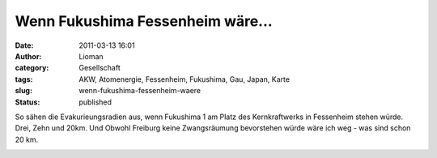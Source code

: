 Wenn Fukushima Fessenheim wäre...
#################################
:date: 2011-03-13 16:01
:author: Lioman
:category: Gesellschaft
:tags: AKW, Atomenergie, Fessenheim, Fukushima, Gau, Japan, Karte
:slug: wenn-fukushima-fessenheim-waere
:status: published

So sähen die Evakurieungsradien aus, wenn Fukushima 1 am Platz des
Kernkraftwerks in Fessenheim stehen würde. Drei, Zehn und 20km. Und
Obwohl Freiburg keine Zwangsräumung bevorstehen würde wäre ich weg - was
sind schon 20 km.

|image0|

.. |image0| image:: http://maps.google.com/maps/api/staticmap?center=(47.903411783968664,%207.563200000000052)&zoom=10&size=800x800&sensor=false&path=fillcolor:0x0000FF%7Cweight:2%7Ccolor:0xFF0000%7Cenc:gdndH_edm@vAysBdGgsBrLerB%7CQmpBfWenBh\kkBja@ahBdf@gdBxj@%7D_Bfo@c%7BAns@%7BuAjw@gpA~z@cjAl~@wcAlaA%7D%7C@fdA%7Bu@pfAqn@thA_g@hjAg_@tkAgWplAiOdmAcGlmA?dmAbGplAhOtkAfWhjAf_@thA~f@pfApn@fdAzu@laA%7C%7C@l~@vcA~z@bjAjw@fpAns@zuAfo@b%7BAxj@%7C_Bdf@fdBja@%60hBh\jkBfWdnB%7CQlpBrLdrBdGfsBvAxsBwAzsBeGfsBsLdrB%7DQlpBgWdnBi\jkBka@%60hBef@fdByj@%7C_Bgo@b%7BAos@zuAkw@fpA_%7B@bjAm~@vcAmaA%7C%7C@gdAzu@qfApn@uhA~f@ijAf_@ukAfWqlAhOemAbGmmA?emAcGqlAiOukAgWijAg_@uhA_g@qfAqn@gdA%7Bu@maA%7D%7C@m~@wcA_%7B@cjAkw@gpAos@%7BuAgo@c%7BAyj@%7D_Bef@gdBka@ahBi\kkBgWenB%7DQmpBsLerBeGgsBwA%7BsB&path=fillcolor:0x00FF00%7Cweight:1%7Ccolor:0xFF0000%7Cenc:yr%7CcH_edm@j@ky@bCcy@xEsx@lHuw@bKsv@tMeu@dPos@pRsq@%7CToo@bWam@fYmj@d%5Bsg@~\qd@t%5Eka@f%60@%7D%5Dra@mZvb@yVzc@_Srd@cOje@cKve@cGbf@aCdf@?bf@%60Cve@bGje@bKrd@bOzc@~Rvb@xVra@lZf%60@%7C%5Dt%5Eja@~\pd@d%5Brg@fYlj@bW%60m@%7CTno@pRrq@dPns@tMdu@bKrv@lHtw@xErx@bCby@j@jy@k@ly@cCby@yErx@mHtw@cKrv@uMdu@ePns@qRrq@%7DTno@cW%60m@gYlj@e%5Brg@_%5Dpd@u%5Eja@g%60@%7C%5Dsa@lZwb@xV%7Bc@~Rsd@bOke@bKwe@bGcf@%60Cef@?cf@aCwe@cGke@cKsd@cO%7Bc@_Swb@yVsa@mZg%60@%7D%5Du%5Eka@_%5Dqd@e%5Bsg@gYmj@cWam@%7DToo@qRsq@ePos@uMeu@cKsv@mHuw@yEsx@cCcy@k@my@&path=fillcolor:0xFFFF00%7Cweight:1%7Ccolor:0xFF0000%7Cenc:wipcH_edm@JoPf@mP~@gPzAaPrBsOlCiObDwNzDeNpEoMfF%7BLzF_LlGeK~GgJnHiI~HiHjIgGvIcF%60J_EhJyCnJsBrJmAtJg@xJ?tJf@rJlAnJrBhJxC%60J~DvIbFjIfG~HhHnHhI~GfJlGdKzF~KfFzLpEnMzDdNbDvNlChOrBrOzA%60P~@fPf@lPJnPKpPg@lP_AfP%7BA%60PsBrOmChOcDvN%7BDdNqEnMgFzL%7BF~KmGdK_HfJoHhI_IhHkIfGwIbFaJ~DiJxCoJrBsJlAuJf@yJ?uJg@sJmAoJsBiJyCaJ_EwIcFkIgG_IiHoHiI_HgJmGeK%7BF_LgF%7BLqEoM%7BDeNcDwNmCiOsBsO%7BAaP_AgPg@mPKqP&key=ABQIAAAAx3d8jLJAuLdY_XJ_oq1oORSt9P_MLochYdpLmdwDXU8M0pSz_xQzCTcuz-lCHbcVrjvJu-a1XfvzYA

